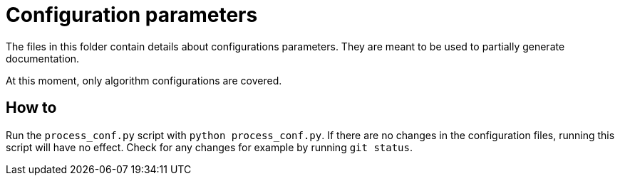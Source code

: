 # Configuration parameters

The files in this folder contain details about configurations parameters.
They are meant to be used to partially generate documentation.

At this moment, only algorithm configurations are covered.

## How to

Run the `process_conf.py` script with `python process_conf.py`.
If there are no changes in the configuration files, running this script will have no effect. 
Check for any changes for example by running `git status`.
